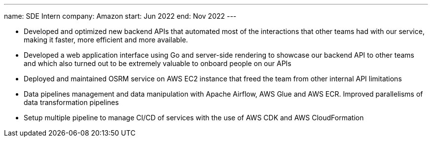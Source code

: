 ---
name: SDE Intern
company: Amazon
start: Jun 2022
end: Nov 2022
---

- Developed and optimized new backend APIs that automated most of the interactions that other teams had with our service, making it faster, more efficient and more available.
- Developed a web application interface using Go and server-side rendering to showcase our backend API to other teams and which also turned out to be extremely valuable to onboard people on our APIs
- Deployed and maintained OSRM service on AWS EC2 instance that freed the team from other internal API limitations
- Data pipelines management and data manipulation with Apache Airflow, AWS Glue and AWS ECR. Improved parallelisms of data transformation pipelines
- Setup multiple pipeline to manage CI/CD of services with the use of AWS CDK and AWS CloudFormation